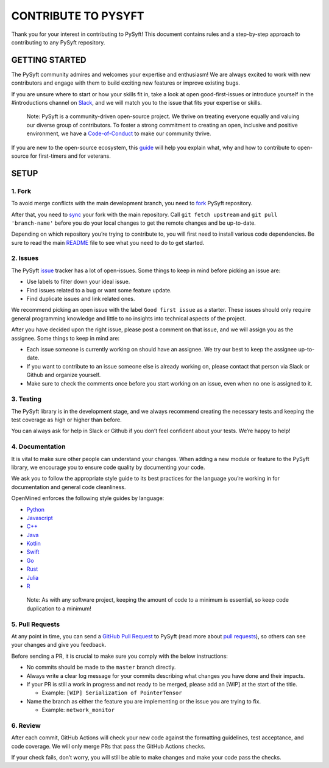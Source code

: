 CONTRIBUTE TO PYSYFT
====================

Thank you for your interest in contributing to PySyft! This document
contains rules and a step-by-step approach to contributing to any PySyft
repository.

GETTING STARTED
---------------

The PySyft community admires and welcomes your expertise and enthusiasm!
We are always excited to work with new contributors and engage with them
to build exciting new features or improve existing bugs.

If you are unsure where to start or how your skills fit in, take a look
at open good-first-issues or introduce yourself in the #introductions
channel on
`Slack <https://communityinviter.com/apps/openmined/openmined/>`__, and
we will match you to the issue that fits your expertise or skills.

   Note: PySyft is a community-driven open-source project. We thrive on
   treating everyone equally and valuing our diverse group of
   contributors. To foster a strong commitment to creating an open,
   inclusive and positive environment, we have a
   `Code-of-Conduct <https://github.com/OpenMined/.github/blob/master/CODE_OF_CONDUCT.md>`__
   to make our community thrive.

If you are new to the open-source ecosystem, this
`guide <https://opensource.guide/how-to-contribute/>`__ will help you
explain what, why and how to contribute to open-source for first-timers
and for veterans.

SETUP
-----

1. Fork
~~~~~~~

To avoid merge conflicts with the main development branch, you need to
`fork <https://docs.github.com/en/get-started/quickstart/contributing-to-projects>`__
PySyft repository.

After that, you need to
`sync <https://docs.github.com/en/pull-requests/collaborating-with-pull-requests/working-with-forks/syncing-a-fork>`__
your fork with the main repository. Call ``git fetch upstream`` and
``git pull 'branch-name'`` before you do your local changes to get the
remote changes and be up-to-date.

Depending on which repository you’re trying to contribute to, you will
first need to install various code dependencies. Be sure to read the
main `README <https://github.com/OpenMined/PySyft/blob/dev/README.md>`__
file to see what you need to do to get started.

2. Issues
~~~~~~~~~

The PySyft `issue <https://github.com/OpenMined/PySyft/issues>`__
tracker has a lot of open-issues. Some things to keep in mind before
picking an issue are:

-  Use labels to filter down your ideal issue.
-  Find issues related to a bug or want some feature update.
-  Find duplicate issues and link related ones.

We recommend picking an open issue with the label ``Good first issue``
as a starter. These issues should only require general programming
knowledge and little to no insights into technical aspects of the
project.

After you have decided upon the right issue, please post a comment on
that issue, and we will assign you as the assignee. Some things to keep
in mind are:

-  Each issue someone is currently working on should have an assignee.
   We try our best to keep the assignee up-to-date.
-  If you want to contribute to an issue someone else is already working
   on, please contact that person via Slack or Github and organize
   yourself.
-  Make sure to check the comments once before you start working on an
   issue, even when no one is assigned to it.

3. Testing
~~~~~~~~~~

The PySyft library is in the development stage, and we always recommend
creating the necessary tests and keeping the test coverage as high or
higher than before.

You can always ask for help in Slack or Github if you don’t feel
confident about your tests. We’re happy to help!

4. Documentation
~~~~~~~~~~~~~~~~

It is vital to make sure other people can understand your changes. When
adding a new module or feature to the PySyft library, we encourage you
to ensure code quality by documenting your code.

We ask you to follow the appropriate style guide to its best practices
for the language you’re working in for documentation and general code
cleanliness.

OpenMined enforces the following style guides by language:

-  `Python <https://sphinxcontrib-napoleon.readthedocs.io/en/latest/example_google.html>`__
-  `Javascript <https://prettier.io/>`__
-  `C++ <https://google.github.io/styleguide/cppguide.html>`__
-  `Java <https://google.github.io/styleguide/javaguide.html>`__
-  `Kotlin <https://kotlinlang.org/docs/coding-conventions.html>`__
-  `Swift <https://google.github.io/swift/>`__
-  `Go <https://go.dev/doc/effective_go>`__
-  `Rust <https://doc.rust-lang.org/1.0.0/style/README.html>`__
-  `Julia <https://docs.julialang.org/en/v1/manual/style-guide/>`__
-  `R <https://google.github.io/styleguide/Rguide.html>`__

..

   Note: As with any software project, keeping the amount of code to a
   minimum is essential, so keep code duplication to a minimum!

5. Pull Requests
~~~~~~~~~~~~~~~~

At any point in time, you can send a `GitHub Pull
Request <https://github.com/OpenMined/PySyft/pulls>`__ to PySyft (read
more about `pull
requests <https://docs.github.com/en/pull-requests>`__), so others can
see your changes and give you feedback.

Before sending a PR, it is crucial to make sure you comply with the
below instructions:

-  No commits should be made to the ``master`` branch directly.
-  Always write a clear log message for your commits describing what
   changes you have done and their impacts.
-  If your PR is still a work in progress and not ready to be merged,
   please add an [WIP] at the start of the title.

   -  Example: ``[WIP] Serialization of PointerTensor``

-  Name the branch as either the feature you are implementing or the
   issue you are trying to fix.

   -  Example: ``network_monitor``

6. Review
~~~~~~~~~

After each commit, GitHub Actions will check your new code against the
formatting guidelines, test acceptance, and code coverage. We will only
merge PRs that pass the GitHub Actions checks.

If your check fails, don’t worry, you will still be able to make changes
and make your code pass the checks.
